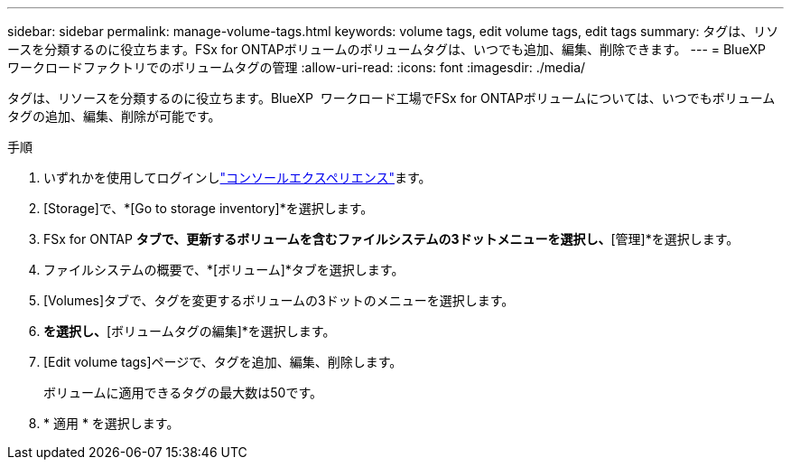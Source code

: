 ---
sidebar: sidebar 
permalink: manage-volume-tags.html 
keywords: volume tags, edit volume tags, edit tags 
summary: タグは、リソースを分類するのに役立ちます。FSx for ONTAPボリュームのボリュームタグは、いつでも追加、編集、削除できます。 
---
= BlueXP  ワークロードファクトリでのボリュームタグの管理
:allow-uri-read: 
:icons: font
:imagesdir: ./media/


[role="lead"]
タグは、リソースを分類するのに役立ちます。BlueXP  ワークロード工場でFSx for ONTAPボリュームについては、いつでもボリュームタグの追加、編集、削除が可能です。

.手順
. いずれかを使用してログインしlink:https://docs.netapp.com/us-en/workload-setup-admin/console-experiences.html["コンソールエクスペリエンス"^]ます。
. [Storage]で、*[Go to storage inventory]*を選択します。
. FSx for ONTAP *タブで、更新するボリュームを含むファイルシステムの3ドットメニューを選択し、*[管理]*を選択します。
. ファイルシステムの概要で、*[ボリューム]*タブを選択します。
. [Volumes]タブで、タグを変更するボリュームの3ドットのメニューを選択します。
. [基本的な操作]*を選択し、*[ボリュームタグの編集]*を選択します。
. [Edit volume tags]ページで、タグを追加、編集、削除します。
+
ボリュームに適用できるタグの最大数は50です。

. * 適用 * を選択します。

